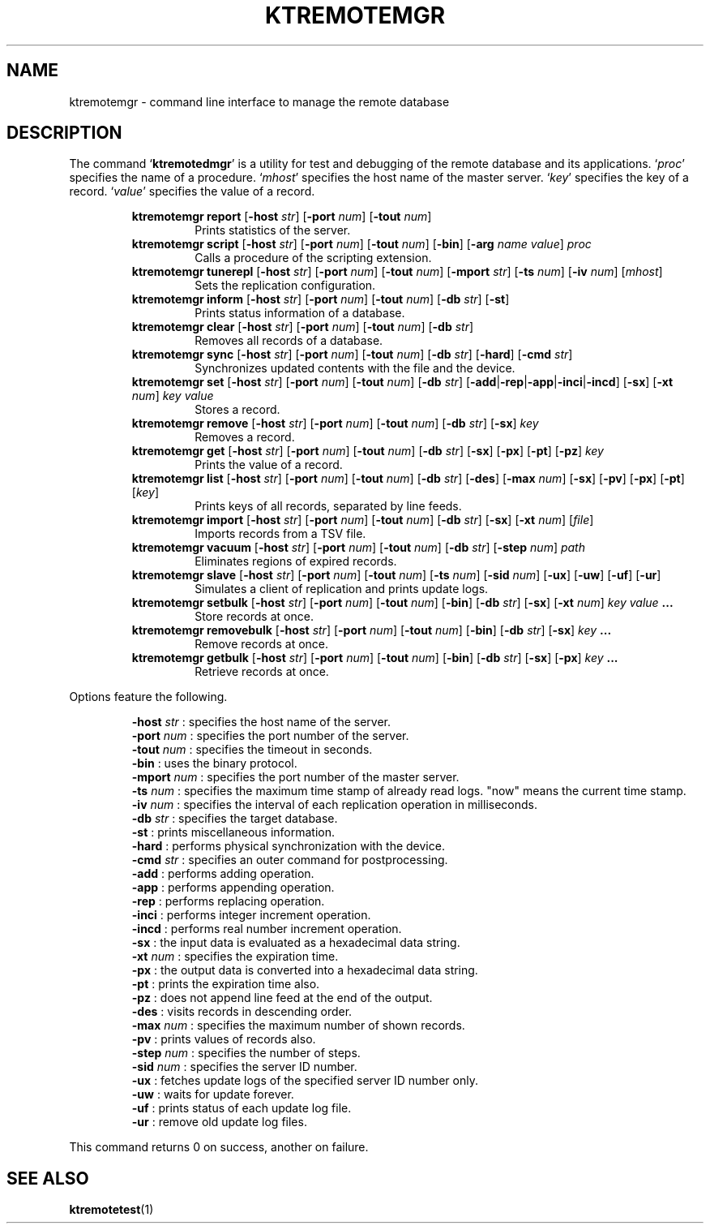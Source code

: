 .TH "KTREMOTEMGR" 1 "2011-02-08" "Man Page" "Kyoto Tycoon"

.SH NAME
ktremotemgr \- command line interface to manage the remote database

.SH DESCRIPTION
.PP
The command `\fBktremotedmgr\fR' is a utility for test and debugging of the remote database and its applications.  `\fIproc\fR' specifies the name of a procedure.  `\fImhost\fR' specifies the host name of the master server.  `\fIkey\fR' specifies the key of a record.  `\fIvalue\fR' specifies the value of a record.
.PP
.RS
.br
\fBktremotemgr report \fR[\fB\-host \fIstr\fB\fR]\fB \fR[\fB\-port \fInum\fB\fR]\fB \fR[\fB\-tout \fInum\fB\fR]\fB\fR
.RS
Prints statistics of the server.
.RE
.br
\fBktremotemgr script \fR[\fB\-host \fIstr\fB\fR]\fB \fR[\fB\-port \fInum\fB\fR]\fB \fR[\fB\-tout \fInum\fB\fR]\fB \fR[\fB\-bin\fR]\fB \fR[\fB\-arg \fIname\fB \fIvalue\fB\fR]\fB \fIproc\fB\fR
.RS
Calls a procedure of the scripting extension.
.RE
.br
\fBktremotemgr tunerepl \fR[\fB\-host \fIstr\fB\fR]\fB \fR[\fB\-port \fInum\fB\fR]\fB \fR[\fB\-tout \fInum\fB\fR]\fB \fR[\fB\-mport \fIstr\fB\fR]\fB \fR[\fB\-ts \fInum\fB\fR]\fB \fR[\fB\-iv \fInum\fB\fR]\fB \fR[\fB\fImhost\fB\fR]\fB\fR
.RS
Sets the replication configuration.
.RE
.br
\fBktremotemgr inform \fR[\fB\-host \fIstr\fB\fR]\fB \fR[\fB\-port \fInum\fB\fR]\fB \fR[\fB\-tout \fInum\fB\fR]\fB \fR[\fB\-db \fIstr\fB\fR]\fB \fR[\fB\-st\fR]\fB\fR
.RS
Prints status information of a database.
.RE
.br
\fBktremotemgr clear \fR[\fB\-host \fIstr\fB\fR]\fB \fR[\fB\-port \fInum\fB\fR]\fB \fR[\fB\-tout \fInum\fB\fR]\fB \fR[\fB\-db \fIstr\fB\fR]\fB\fR
.RS
Removes all records of a database.
.RE
.br
\fBktremotemgr sync \fR[\fB\-host \fIstr\fB\fR]\fB \fR[\fB\-port \fInum\fB\fR]\fB \fR[\fB\-tout \fInum\fB\fR]\fB \fR[\fB\-db \fIstr\fB\fR]\fB \fR[\fB\-hard\fR]\fB \fR[\fB\-cmd \fIstr\fB\fR]\fB\fR
.RS
Synchronizes updated contents with the file and the device.
.RE
.br
\fBktremotemgr set \fR[\fB\-host \fIstr\fB\fR]\fB \fR[\fB\-port \fInum\fB\fR]\fB \fR[\fB\-tout \fInum\fB\fR]\fB \fR[\fB\-db \fIstr\fB\fR]\fB \fR[\fB\-add\fR|\fB\-rep\fR|\fB\-app\fR|\fB\-inci\fR|\fB\-incd\fR]\fB \fR[\fB\-sx\fR]\fB \fR[\fB\-xt \fInum\fB\fR]\fB \fIkey\fB \fIvalue\fB\fR
.RS
Stores a record.
.RE
.br
\fBktremotemgr remove \fR[\fB\-host \fIstr\fB\fR]\fB \fR[\fB\-port \fInum\fB\fR]\fB \fR[\fB\-tout \fInum\fB\fR]\fB \fR[\fB\-db \fIstr\fB\fR]\fB \fR[\fB\-sx\fR]\fB \fIkey\fB\fR
.RS
Removes a record.
.RE
.br
\fBktremotemgr get \fR[\fB\-host \fIstr\fB\fR]\fB \fR[\fB\-port \fInum\fB\fR]\fB \fR[\fB\-tout \fInum\fB\fR]\fB \fR[\fB\-db \fIstr\fB\fR]\fB \fR[\fB\-sx\fR]\fB \fR[\fB\-px\fR]\fB \fR[\fB\-pt\fR]\fB \fR[\fB\-pz\fR]\fB \fIkey\fB\fR
.RS
Prints the value of a record.
.RE
.br
\fBktremotemgr list \fR[\fB\-host \fIstr\fB\fR]\fB \fR[\fB\-port \fInum\fB\fR]\fB \fR[\fB\-tout \fInum\fB\fR]\fB \fR[\fB\-db \fIstr\fB\fR]\fB \fR[\fB\-des\fR]\fB \fR[\fB\-max \fInum\fB\fR]\fB \fR[\fB\-sx\fR]\fB \fR[\fB\-pv\fR]\fB \fR[\fB\-px\fR]\fB \fR[\fB\-pt\fR]\fB \fR[\fB\fIkey\fB\fR]\fB\fR
.RS
Prints keys of all records, separated by line feeds.
.RE
.br
\fBktremotemgr import \fR[\fB\-host \fIstr\fB\fR]\fB \fR[\fB\-port \fInum\fB\fR]\fB \fR[\fB\-tout \fInum\fB\fR]\fB \fR[\fB\-db \fIstr\fB\fR]\fB \fR[\fB\-sx\fR]\fB \fR[\fB\-xt \fInum\fB\fR]\fB \fR[\fB\fIfile\fB\fR]\fB\fR
.RS
Imports records from a TSV file.
.RE
.br
\fBktremotemgr vacuum \fR[\fB\-host \fIstr\fB\fR]\fB \fR[\fB\-port \fInum\fB\fR]\fB \fR[\fB\-tout \fInum\fB\fR]\fB \fR[\fB\-db \fIstr\fB\fR]\fB \fR[\fB\-step \fInum\fB\fR]\fB \fIpath\fB\fR
.RS
Eliminates regions of expired records.
.RE
.br
\fBktremotemgr slave \fR[\fB\-host \fIstr\fB\fR]\fB \fR[\fB\-port \fInum\fB\fR]\fB \fR[\fB\-tout \fInum\fB\fR]\fB \fR[\fB\-ts \fInum\fB\fR]\fB \fR[\fB\-sid \fInum\fB\fR]\fB \fR[\fB\-ux\fR]\fB \fR[\fB\-uw\fR]\fB \fR[\fB\-uf\fR]\fB \fR[\fB\-ur\fR]\fB\fR
.RS
Simulates a client of replication and prints update logs.
.RE
.br
\fBktremotemgr setbulk \fR[\fB\-host \fIstr\fB\fR]\fB \fR[\fB\-port \fInum\fB\fR]\fB \fR[\fB\-tout \fInum\fB\fR]\fB \fR[\fB\-bin\fR]\fB \fR[\fB\-db \fIstr\fB\fR]\fB \fR[\fB\-sx\fR]\fB \fR[\fB\-xt \fInum\fB\fR]\fB \fIkey\fB \fIvalue\fB ...\fR
.RS
Store records at once.
.RE
.br
\fBktremotemgr removebulk \fR[\fB\-host \fIstr\fB\fR]\fB \fR[\fB\-port \fInum\fB\fR]\fB \fR[\fB\-tout \fInum\fB\fR]\fB \fR[\fB\-bin\fR]\fB \fR[\fB\-db \fIstr\fB\fR]\fB \fR[\fB\-sx\fR]\fB \fIkey\fB ...\fR
.RS
Remove records at once.
.RE
.br
\fBktremotemgr getbulk \fR[\fB\-host \fIstr\fB\fR]\fB \fR[\fB\-port \fInum\fB\fR]\fB \fR[\fB\-tout \fInum\fB\fR]\fB \fR[\fB\-bin\fR]\fB \fR[\fB\-db \fIstr\fB\fR]\fB \fR[\fB\-sx\fR]\fB \fR[\fB\-px\fR]\fB \fIkey\fB ...\fR
.RS
Retrieve records at once.
.RE
.RE
.PP
Options feature the following.
.PP
.RS
\fB\-host \fIstr\fR\fR : specifies the host name of the server.
.br
\fB\-port \fInum\fR\fR : specifies the port number of the server.
.br
\fB\-tout \fInum\fR\fR : specifies the timeout in seconds.
.br
\fB\-bin\fR : uses the binary protocol.
.br
\fB\-mport \fInum\fR\fR : specifies the port number of the master server.
.br
\fB\-ts \fInum\fR\fR : specifies the maximum time stamp of already read logs.  "now" means the current time stamp.
.br
\fB\-iv \fInum\fR\fR : specifies the interval of each replication operation in milliseconds.
.br
\fB\-db \fIstr\fR\fR : specifies the target database.
.br
\fB\-st\fR : prints miscellaneous information.
.br
\fB\-hard\fR : performs physical synchronization with the device.
.br
\fB\-cmd \fIstr\fR\fR : specifies an outer command for postprocessing.
.br
\fB\-add\fR : performs adding operation.
.br
\fB\-app\fR : performs appending operation.
.br
\fB\-rep\fR : performs replacing operation.
.br
\fB\-inci\fR : performs integer increment operation.
.br
\fB\-incd\fR : performs real number increment operation.
.br
\fB\-sx\fR : the input data is evaluated as a hexadecimal data string.
.br
\fB\-xt \fInum\fR\fR : specifies the expiration time.
.br
\fB\-px\fR : the output data is converted into a hexadecimal data string.
.br
\fB\-pt\fR : prints the expiration time also.
.br
\fB\-pz\fR : does not append line feed at the end of the output.
.br
\fB\-des\fR : visits records in descending order.
.br
\fB\-max \fInum\fR\fR : specifies the maximum number of shown records.
.br
\fB\-pv\fR : prints values of records also.
.br
\fB\-step \fInum\fR\fR : specifies the number of steps.
.br
\fB\-sid \fInum\fR\fR : specifies the server ID number.
.br
\fB\-ux\fR : fetches update logs of the specified server ID number only.
.br
\fB\-uw\fR : waits for update forever.
.br
\fB\-uf\fR : prints status of each update log file.
.br
\fB\-ur\fR : remove old update log files.
.br
.RE
.PP
This command returns 0 on success, another on failure.

.SH SEE ALSO
.PP
.BR ktremotetest (1)
